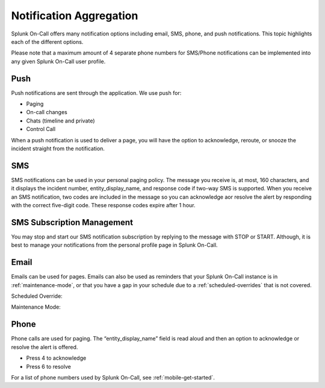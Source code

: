 
.. _notif-types:

************************************************************************
Notification Aggregation
************************************************************************

.. meta::
   :description: Splunk On-Call offers many notification options including email, SMS, phone, and push notifications. This topic highlights each of the different options.

Splunk On-Call offers many notification options including email, SMS, phone, and push notifications. This topic highlights each of the
different options.

Please note that a maximum amount of 4 separate phone numbers for SMS/Phone notifications can be implemented into any given Splunk
On-Call user profile.

Push
==========

Push notifications are sent through the application. We use push for:

-  Paging
-  On-call changes
-  Chats (timeline and private)
-  Control Call

When a push notification is used to deliver a page, you will have the option to acknowledge, reroute, or snooze the incident straight from the notification.

.. image:: /_images/spoc/notif-types1.png
    :width: 100%
    :alt: Splunk On-Call push notification.


SMS
===========

SMS notifications can be used in your personal paging policy. The message you receive is, at most, 160 characters, and it displays the
incident number, entity_display_name, and response code if two-way SMS is supported. When you receive an SMS notification, two codes are included in the message so you can acknowledge aor resolve the alert by responding with the correct five-digit code. These response codes expire after 1 hour.

.. image:: /_images/spoc/notif-types2.png
    :width: 100%
    :alt: Splunk On-Call SMS notification.


SMS Subscription Management
====================================

You may stop and start our SMS notification subscription by replying to the message with STOP or START. Although, it is best to manage your notifications from the personal profile page in Splunk On-Call.

Email
==============

Emails can be used for pages. Emails can also be used as reminders that your Splunk On-Call instance is in :ref:`maintenance-mode`, or that you have a gap in your schedule due to a :ref:`scheduled-overrides` that is not covered.

.. image:: /_images/spoc/notif-types3.png
    :width: 100%
    :alt: Splunk On-Call email notification.

Scheduled Override:

.. image:: /_images/spoc/notif-types4.png
    :width: 100%
    :alt: Splunk On-Call scheduled override email.

Maintenance Mode:

.. image:: /_images/spoc/notif-types5.png
    :width: 100%
    :alt: Splunk On-Call scheduled maintenance override.

Phone
============

Phone calls are used for paging. The “entity_display_name” field is read
aloud and then an option to acknowledge or resolve the alert is offered.

-  Press 4 to acknowledge
-  Press 6 to resolve

For a list of phone numbers used by Splunk On-Call, see :ref:`mobile-get-started`.
